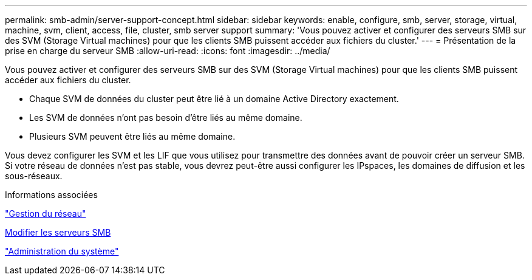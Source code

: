 ---
permalink: smb-admin/server-support-concept.html 
sidebar: sidebar 
keywords: enable, configure, smb, server, storage, virtual, machine, svm, client, access, file, cluster, smb server support 
summary: 'Vous pouvez activer et configurer des serveurs SMB sur des SVM (Storage Virtual machines) pour que les clients SMB puissent accéder aux fichiers du cluster.' 
---
= Présentation de la prise en charge du serveur SMB
:allow-uri-read: 
:icons: font
:imagesdir: ../media/


[role="lead"]
Vous pouvez activer et configurer des serveurs SMB sur des SVM (Storage Virtual machines) pour que les clients SMB puissent accéder aux fichiers du cluster.

* Chaque SVM de données du cluster peut être lié à un domaine Active Directory exactement.
* Les SVM de données n'ont pas besoin d'être liés au même domaine.
* Plusieurs SVM peuvent être liés au même domaine.


Vous devez configurer les SVM et les LIF que vous utilisez pour transmettre des données avant de pouvoir créer un serveur SMB. Si votre réseau de données n'est pas stable, vous devrez peut-être aussi configurer les IPspaces, les domaines de diffusion et les sous-réseaux.

.Informations associées
link:../networking/networking_reference.html["Gestion du réseau"]

xref:modify-servers-task.html[Modifier les serveurs SMB]

link:../system-admin/index.html["Administration du système"]
